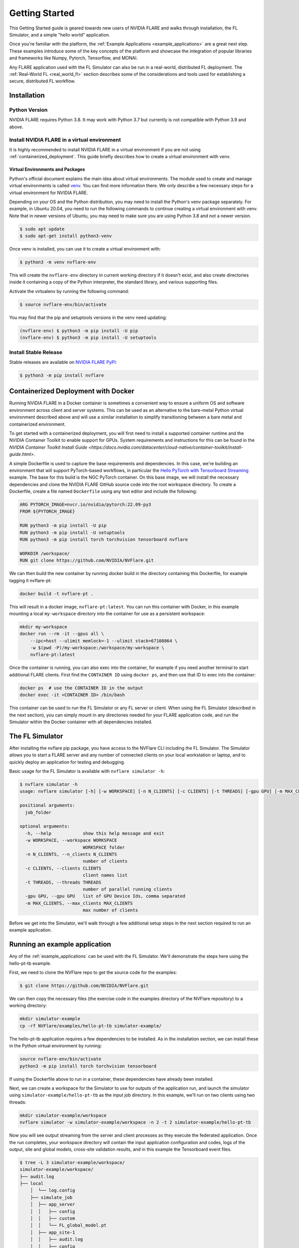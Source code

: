 .. _quickstart:

###############
Getting Started
###############

This Getting Started guide is geared towards new users of NVIDIA FLARE and walks through installation, the FL Simulator,
and a simple "hello world" application.

Once you're familiar with the platform, the :ref:`Example Applications <example_applications>` are a great next step.
These examples introduce some of the key concepts of the platform and showcase the integration of popular libraries
and frameworks like Numpy, Pytorch, Tensorflow, and MONAI.

Any FLARE application used with the FL Simulator can also be run in a real-world, distributed FL deployment.
The :ref:`Real-World FL <real_world_fl>` section describes some of the considerations and tools used for
establishing a secure, distributed FL workflow.

.. _installation:

Installation
=============

Python Version
--------------

NVIDIA FLARE requires Python 3.8.  It may work with Python 3.7 but currently is not compatible with Python 3.9 and above.

Install NVIDIA FLARE in a virtual environment
---------------------------------------------

It is highly recommended to install NVIDIA FLARE in a virtual environment if you are not using :ref:`containerized_deployment`.
This guide briefly describes how to create a virtual environment with venv.

Virtual Environments and Packages
.................................

Python's official document explains the main idea about virtual environments.
The module used to create and manage virtual environments is called `venv <https://docs.python.org/3.8/library/venv.html#module-venv>`_.
You can find more information there.  We only describe a few necessary steps for a virtual environment for NVIDIA FLARE.


Depending on your OS and the Python distribution, you may need to install the Python's venv package separately.  For example, in Ubuntu
20.04, you need to run the following commands to continue creating a virtual environment with venv. Note that in newer versions of Ubuntu,
you may need to make sure you are using Python 3.8 and not a newer version.

.. code-block:: shell

   $ sudo apt update
   $ sudo apt-get install python3-venv


Once venv is installed, you can use it to create a virtual environment with:

.. code-block:: shell

    $ python3 -m venv nvflare-env

This will create the ``nvflare-env`` directory in current working directory if it doesn't exist,
and also create directories inside it containing a copy of the Python interpreter,
the standard library, and various supporting files.


Activate the virtualenv by running the following command:

.. code-block:: shell

    $ source nvflare-env/bin/activate


You may find that the pip and setuptools versions in the venv need updating:

.. code-block:: shell

  (nvflare-env) $ python3 -m pip install -U pip
  (nvflare-env) $ python3 -m pip install -U setuptools


Install Stable Release
----------------------

Stable releases are available on `NVIDIA FLARE PyPI <https://pypi.org/project/nvflare>`_:

.. code-block:: shell

  $ python3 -m pip install nvflare


.. _containerized_deployment:

Containerized Deployment with Docker
====================================

Running NVIDIA FLARE in a Docker container is sometimes a convenient way to ensure a
uniform OS and software environment across client and server systems.  This can be used
as an alternative to the bare-metal Python virtual environment described above and will
use a similar installation to simplify transitioning between a bare metal and containerized
environment.

To get started with a containerized deployment, you will first need to install a supported
container runtime and the NVIDIA Container Toolkit to enable support for GPUs.  System requirements
and instructions for this can be found in the `NVIDIA Container Toolkit Install Guide <https://docs.nvidia.com/datacenter/cloud-native/container-toolkit/install-guide.html>`.

A simple Dockerfile is used to capture the base requirements and dependencies.  In
this case, we're building an environment that will support PyTorch-based workflows,
in particular the `Hello PyTorch with Tensorboard Streaming <https://github.com/NVIDIA/NVFlare/tree/2.2/examples/hello-pt-tb>`_
example. The base for this build is the NGC PyTorch container.  On this base image,
we will install the necessary dependencies and clone the NVIDIA FLARE GitHub
source code into the root workspace directory. To create a Dockerfile, create a file named ``Dockerfile``
using any text editor and include the following:

.. code-block:: dockerfile

   ARG PYTORCH_IMAGE=nvcr.io/nvidia/pytorch:22.09-py3
   FROM ${PYTORCH_IMAGE}

   RUN python3 -m pip install -U pip
   RUN python3 -m pip install -U setuptools
   RUN python3 -m pip install torch torchvision tensorboard nvflare

   WORKDIR /workspace/
   RUN git clone https://github.com/NVIDIA/NVFlare.git

We can then build the new container by running docker build in the directory containing
this Dockerfile, for example tagging it nvflare-pt:

.. code-block:: shell

  docker build -t nvflare-pt .

This will result in a docker image, ``nvflare-pt:latest``.  You can run this container with Docker,
in this example mounting a local ``my-workspace`` directory into the container for use as a persistent
workspace:

.. code-block:: shell
  
  mkdir my-workspace
  docker run --rm -it --gpus all \
      --ipc=host --ulimit memlock=-1 --ulimit stack=67108864 \
      -w $(pwd -P)/my-workspace:/workspace/my-workspace \
      nvflare-pt:latest

Once the container is running, you can also exec into the container, for example if you need another
terminal to start additional FLARE clients.  First find the ``CONTAINER ID`` using ``docker ps``, and then
use that ID to exec into the container:

.. code-block:: shell

  docker ps  # use the CONTAINER ID in the output
  docker exec -it <CONTAINER ID> /bin/bash
  
This container can be used to run the FL Simulator or any FL server or client.  When using the
FL Simulator (described in the next section), you can simply mount in any directories needed for
your FLARE application code, and run the Simulator within the Docker container with
all dependencies installed.

.. _starting_fl_simulator:

The FL Simulator
=========================

After installing the nvflare pip package, you have access to the NVFlare CLI including the FL Simulator.
The Simulator allows you to start a FLARE server and any number of connected clients on your local
workstation or laptop, and to quickly deploy an application for testing and debugging.

Basic usage for the FL Simulator is available with ``nvflare simulator -h``:

.. code-block:: shell

  $ nvflare simulator -h
  usage: nvflare simulator [-h] [-w WORKSPACE] [-n N_CLIENTS] [-c CLIENTS] [-t THREADS] [-gpu GPU] [-m MAX_CLIENTS] job_folder
  
  positional arguments:
    job_folder
  
  optional arguments:
    -h, --help            show this help message and exit
    -w WORKSPACE, --workspace WORKSPACE
                          WORKSPACE folder
    -n N_CLIENTS, --n_clients N_CLIENTS
                          number of clients
    -c CLIENTS, --clients CLIENTS
                          client names list
    -t THREADS, --threads THREADS
                          number of parallel running clients
    -gpu GPU, --gpu GPU   list of GPU Device Ids, comma separated
    -m MAX_CLIENTS, --max_clients MAX_CLIENTS
                          max number of clients


Before we get into the Simulator, we'll walk through a few additional setup steps in the next section required
to run an example application.


Running an example application
================================

Any of the :ref:`example_applications` can be used with the FL Simulator.  We'll demonstrate the steps here
using the hello-pt-tb example.

First, we need to clone the NVFlare repo to get the source code for the examples:

.. code-block:: shell

  $ git clone https://github.com/NVIDIA/NVFlare.git

We can then copy the necessary files (the exercise code in the examples directory of the NVFlare repository)
to a working directory:

.. code-block:: shell

  mkdir simulator-example
  cp -rf NVFlare/examples/hello-pt-tb simulator-example/

The hello-pt-tb application requires a few dependencies to be installed.  As in the installation section,
we can install these in the Python virtual environment by running:

.. code-block:: shell

  source nvflare-env/bin/activate
  python3 -m pip install torch torchvision tensorboard

If using the Dockerfile above to run in a container, these dependencies have already been installed.

Next, we can create a workspace for the Simulator to use for outputs of the application run, and launch
the simulator using ``simulator-example/hello-pt-tb`` as the input job directory.  In this example, we'll
run on two clients using two threads:

.. code-block:: shell

  mkdir simulator-example/workspace
  nvflare simulator -w simulator-example/workspace -n 2 -t 2 simulator-example/hello-pt-tb

Now you will see output streaming from the server and client processes as they execute the federated
application.  Once the run completes, your workspace directory will contain the input application configuration
and codes, logs of the output, site and global models, cross-site validation results, and in this example the
Tensorboard event files.

.. code-block:: shell
  
  $ tree -L 3 simulator-example/workspace/
  simulator-example/workspace/
  ├── audit.log
  ├── local
      │  └── log.config
      ├── simulate_job
      │  ├── app_server
      │  │   ├── config
      │  │   ├── custom
      │  │   └── FL_global_model.pt
      │  ├── app_site-1
      │  │   ├── audit.log
      │  │   ├── config
      │  │   ├── custom
      │  │   └── log.txt
      │  ├── app_site-2
      │  │   ├── audit.log
      │  │   ├── config
      │  │   ├── custom
      │  │   └── log.txt
      │  ├── cross_site_val
      │  │   ├── cross_val_results.json
      │  │   ├── model_shareables
      │  │   └── result_shareables
      │  ├── log.txt
      │  ├── models
      │  │   └── local_model.pt
      │  └── tb_events
      │      ├── site-1
      │      └── site-2
      └── startup


We can view the training performance for the two sites by launching Tensorboard:

.. code-block:: shell

  tensorboard --logdir simulator-example/workspace/simulate_job/tb_events

For this example run over 5 epochs, the training loss:

.. figure:: resources/getting_started_tb-train-loss.png
    :height: 305px

    Tensorboard graph showing train_loss for two sites in the hello_pt_tb example.


Now that we've explored an example application with the FL Simulator, we can look at what it takes to bring
this type of application to a secure, distributed deployment in the :ref:`Real World Federated Learning <real_world_fl>`
section.